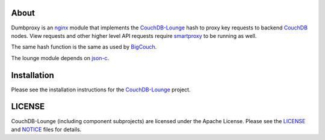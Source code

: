About
-----

Dumbproxy is an nginx_ module that implements the CouchDB-Lounge_ hash to proxy
key requests to backend CouchDB_ nodes. View requests and other higher level
API requests require smartproxy_ to be running as well.

The same hash function is the same as used by BigCouch_.

The lounge module depends on json-c_.

Installation
------------

Please see the installation instructions for the CouchDB-Lounge_ project.

LICENSE
-------

CouchDB-Lounge (including component subprojects) are licensed under the Apache License.
Please see the LICENSE_ and NOTICE_ files for details.

.. _nginx: http://nginx.net/
.. _CouchDB-Lounge: https://github.com/meebo/couchdb-lounge
.. _CouchDB: http://couchdb.apache.org/
.. _smartproxy: https://github.com/meebo/smartproxy
.. _BigCouch: https://cloudant.com/
.. _json-c: http://oss.metaparadigm.com/json-c/
.. _LICENSE: https://github.com/meebo/dumbproxy/blob/master/LICENSE
.. _NOTICE: https://github.com/meebo/dumbproxy/blob/master/NOTICE
